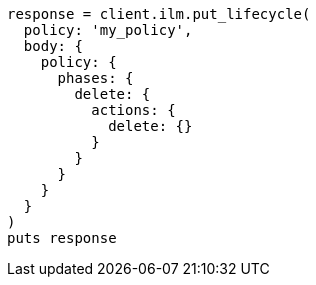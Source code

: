 [source, ruby]
----
response = client.ilm.put_lifecycle(
  policy: 'my_policy',
  body: {
    policy: {
      phases: {
        delete: {
          actions: {
            delete: {}
          }
        }
      }
    }
  }
)
puts response
----
